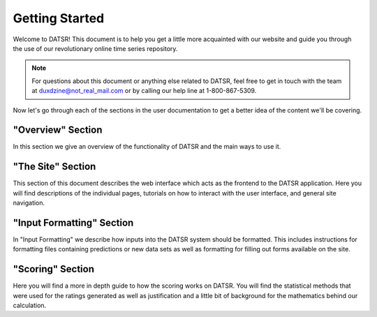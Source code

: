 
Getting Started
================

Welcome to DATSR! This document is to help you get a little more acquainted with our website and guide you through the use of our revolutionary online time series repository.

.. note::

	For questions about this document or anything else related to DATSR, feel free to get in touch with the team at duxdzine@not_real_mail.com or by calling our help line at 1-800-867-5309. 


Now let's go through each of the sections in the user documentation to get a better idea of the content we'll be covering.

"Overview" Section
-------------------

In this section we give an overview of the functionality of DATSR and the main ways to use it.


"The Site" Section
--------------------

This section of this document describes the web interface which acts as the frontend to the DATSR application. Here you will find descriptions of the individual pages, tutorials on how to interact with the user interface, and general site navigation.


"Input Formatting" Section
----------------------------

In "Input Formatting" we describe how inputs into the DATSR system should be formatted. This includes instructions for formatting files containing predictions or new data sets as well as formatting for filling out forms available on the site.


"Scoring" Section
-------------------

Here you will find a more in depth guide to how the scoring works on DATSR. You will find the statistical methods that were used for the ratings generated as well as justification and a little bit of background for the mathematics behind our calculation.




